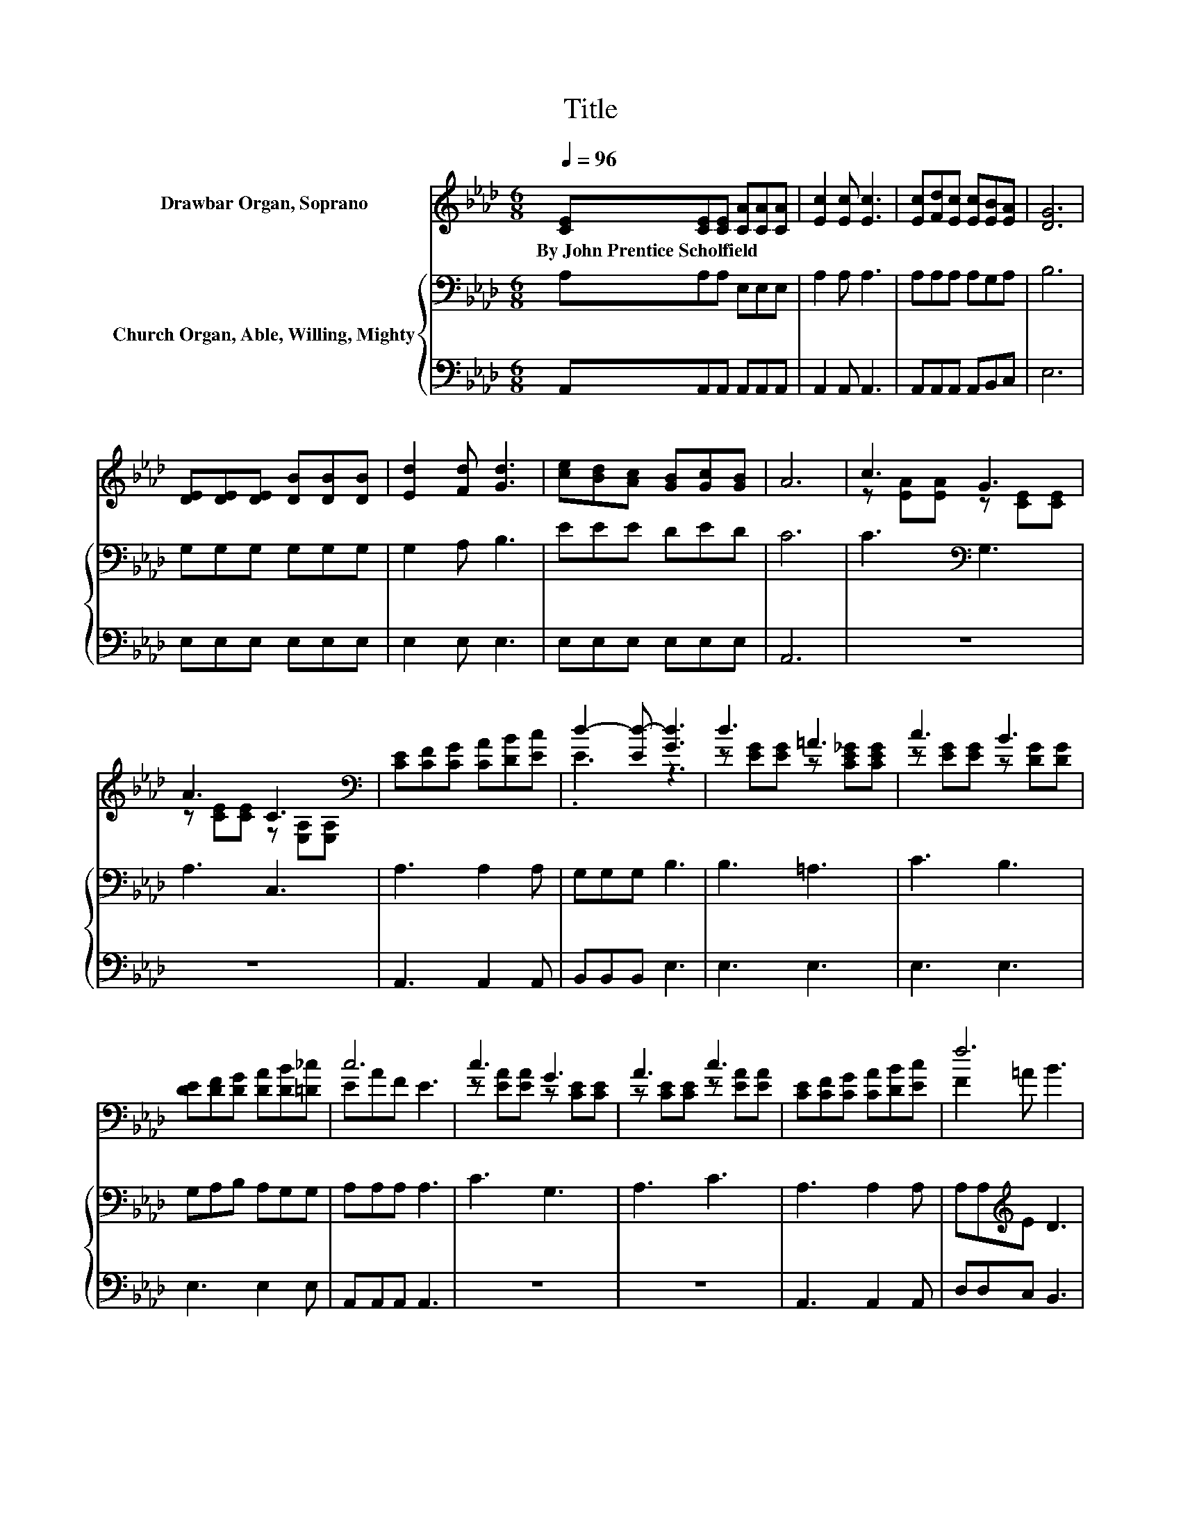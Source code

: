 X:1
T:Title
%%score ( 1 2 ) { 3 | 4 }
L:1/8
Q:1/4=96
M:6/8
K:Ab
V:1 treble nm="Drawbar Organ, Soprano"
V:2 treble 
V:3 bass nm="Church Organ, Able, Willing, Mighty"
V:4 bass 
V:1
 [CE][CE][CE] [CA][CA][CA] | [Ec]2 [Ec] [Ec]3 | [Ec][Fd][Ec] [Ec][EB][EA] | [DG]6 | %4
w: By~John~Prentice~Scholfield * * * * *||||
 [DE][DE][DE] [DB][DB][DB] | [Ed]2 [Fd] [Gd]3 | [ce][Bd][Ac] [GB][Gc][GB] | A6 | c3 G3 | %9
w: |||||
 A3 C3[K:bass] | [CE][CF][CG] [CA][DB][Ec] | d2- [Ed-] [Gd]3 | d3 =A3 | c3 B3 | %14
w: |||||
 [DE][DF][DG] [DA][DB][=D_c] | c6 | c3 G3 | A3 c3 | [CE][CF][CG] [CA][DB][Ec] | f6 | %20
w: ||||||
 [Af]3 [Ag]2 [Af] | e3 c3 | [ce][Bd][Ac] [GB][Ace][GBd] | [Ac]6- | [Ac]3 z3 |] %25
w: |||||
V:2
 x6 | x6 | x6 | x6 | x6 | x6 | x6 | x6 | z [EA][EA] z [CE][CE] | %9
 z [CE][CE] z[K:bass] [E,A,][E,A,] | x6 | .E3 z3 | z [EG][EG] z [CE_G][CEG] | %13
 z [EG][EG] z [DG][DG] | x6 | EAF E3 | z [EA][EA] z [CE][CE] | z [CE][CE] z [EA][EA] | x6 | %19
 F2 =A B3 | x6 | AAA A A2 | x6 | x6 | x6 |] %25
V:3
 A,A,A, E,E,E, | A,2 A, A,3 | A,A,A, A,G,A, | B,6 | G,G,G, G,G,G, | G,2 A, B,3 | EEE DED | C6 | %8
 C3[K:bass] G,3 | A,3 C,3 | A,3 A,2 A, | G,G,G, B,3 | B,3 =A,3 | C3 B,3 | G,A,B, A,G,G, | %15
 A,A,A, A,3 | C3 G,3 | A,3 C3 | A,3 A,2 A, | A,A,[K:treble]E D3 | D3 _C2 C | CCC E E2 | EEE DED | %23
 C6- | C3 z3 |] %25
V:4
 A,,A,,A,, A,,A,,A,, | A,,2 A,, A,,3 | A,,A,,A,, A,,B,,C, | E,6 | E,E,E, E,E,E, | E,2 E, E,3 | %6
 E,E,E, E,E,E, | A,,6 | z6 | z6 | A,,3 A,,2 A,, | B,,B,,B,, E,3 | E,3 E,3 | E,3 E,3 | E,3 E,2 E, | %15
 A,,A,,A,, A,,3 | z6 | z6 | A,,3 A,,2 A,, | D,D,C, B,,3 | D,3 =D,2 D, | E,E,E, E, E,2 | %22
 E,E,E, E,E,E, | A,,6- | A,,3 z3 |] %25

